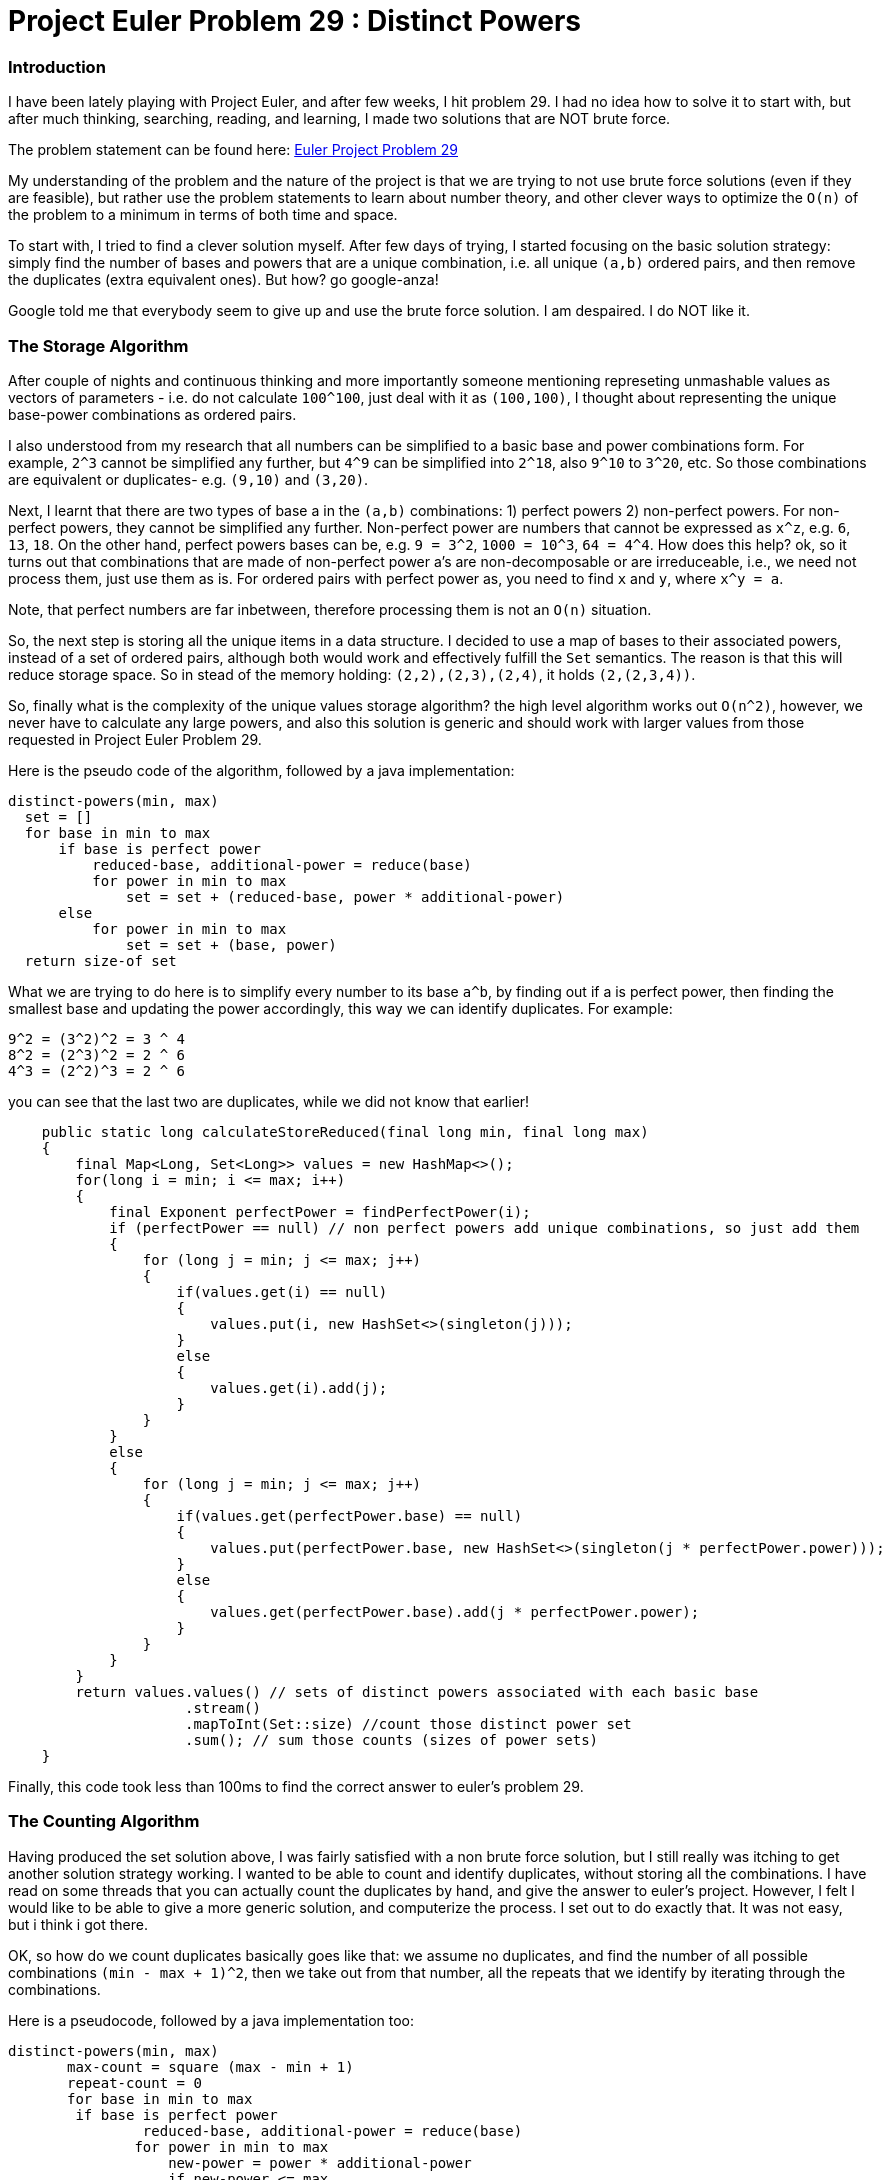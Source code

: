 = Project Euler Problem 29 : Distinct Powers

:Author:    Wesam Haboush
:Email:     wesam.haboush@gmail.com
:Date:      2016-05-12
:hp-tags: factorization, perfect powers, prime factorizations, distinct powers, euler project problem 29

=== Introduction

I have been lately playing with Project Euler, and after few weeks, I hit problem 29. I had no idea how to solve it to start with, but after much thinking, searching, reading, and learning, I made two solutions that are NOT brute force.

The problem statement can be found here: https://projecteuler.net/problem=29[Euler Project Problem 29]

My understanding of the problem and the nature of the project is that we are trying to not use brute force solutions (even if they are feasible), but rather use the problem statements to learn about number theory, and other clever ways to optimize the `O(n)` of the problem to a minimum in terms of both time and space.

To start with, I tried to find a clever solution myself. After few days of trying, I started focusing on the basic solution strategy: simply find the number of bases and powers that are a unique combination, i.e. all unique `(a,b)` ordered pairs, and then remove the duplicates (extra equivalent ones). But how? go google-anza!

Google told me that everybody seem to give up and use the brute force solution. I am despaired. I do NOT like it. 


=== The Storage Algorithm

After couple of nights and continuous thinking and more importantly someone mentioning represeting unmashable values as vectors of parameters - i.e. do not calculate `100^100`, just deal with it as `(100,100)`, I thought about representing the unique base-power combinations as ordered pairs.

I also understood from my research that all numbers can be simplified to a basic base and power combinations form. For example, `2^3` cannot be simplified any further, but `4^9` can be simplified into `2^18`, also `9^10` to `3^20`, etc. So those combinations are equivalent or duplicates- e.g. `(9,10)` and `(3,20)`.

Next, I learnt that there are two types of base a in the `(a,b)` combinations: 1) perfect powers 2) non-perfect powers. For non-perfect powers, they cannot be simplified any further. Non-perfect power are numbers that cannot be expressed as `x^z`, e.g. `6`, `13`, `18`. On the other hand, perfect powers bases can be, e.g. `9 = 3^2`, `1000 = 10^3`, `64 = 4^4`. How does this help? ok, so it turns out that combinations that are made of non-perfect power a's are non-decomposable or are irreduceable, i.e., we need not process them, just use them as is. For ordered pairs with perfect power as, you need to find `x` and `y`, where `x^y = a`.

Note, that perfect numbers are far inbetween, therefore processing them is not an `O(n)` situation. 

So, the next step is storing all the unique items in a data structure. I decided to use a map of bases to their associated powers, instead of a set of ordered pairs, although both would work and effectively fulfill the `Set` semantics. The reason is that this will reduce storage space. So in stead of the memory holding: `(2,2),(2,3),(2,4)`, it holds `(2,(2,3,4))`.

So, finally what is the complexity of the unique values storage algorithm? the high level algorithm works out `O(n^2)`, however, we never have to calculate any large powers, and also this solution is generic and should work with larger values from those requested in Project Euler Problem 29.

Here is the pseudo code of the algorithm, followed by a java implementation:

 distinct-powers(min, max)
   set = []
   for base in min to max
       if base is perfect power
           reduced-base, additional-power = reduce(base)
           for power in min to max
               set = set + (reduced-base, power * additional-power)
       else
           for power in min to max
               set = set + (base, power)
   return size-of set

What we are trying to do here is to simplify every number to its base `a^b`, by finding out if a is perfect power, then finding the smallest base and updating the power accordingly, this way we can identify duplicates. For example:

    9^2 = (3^2)^2 = 3 ^ 4
    8^2 = (2^3)^2 = 2 ^ 6
    4^3 = (2^2)^3 = 2 ^ 6

you can see that the last two are duplicates, while we did not know that earlier!
     

[source,java]
----

    public static long calculateStoreReduced(final long min, final long max)
    {
        final Map<Long, Set<Long>> values = new HashMap<>();
        for(long i = min; i <= max; i++)
        {
            final Exponent perfectPower = findPerfectPower(i);
            if (perfectPower == null) // non perfect powers add unique combinations, so just add them
            {
                for (long j = min; j <= max; j++)
                {
                    if(values.get(i) == null)
                    {
                        values.put(i, new HashSet<>(singleton(j)));
                    }
                    else
                    {
                        values.get(i).add(j);
                    }
                }
            }
            else
            {
                for (long j = min; j <= max; j++)
                {
                    if(values.get(perfectPower.base) == null)
                    {
                        values.put(perfectPower.base, new HashSet<>(singleton(j * perfectPower.power)));
                    }
                    else
                    {
                        values.get(perfectPower.base).add(j * perfectPower.power);
                    }
                }
            }
        }
        return values.values() // sets of distinct powers associated with each basic base
                     .stream()
                     .mapToInt(Set::size) //count those distinct power set
                     .sum(); // sum those counts (sizes of power sets)
    }
----

Finally, this code took less than 100ms to find the correct answer to euler's problem 29.



=== The Counting Algorithm

Having produced the set solution above, I was fairly satisfied with a non brute force solution, but I still really was itching to get another solution strategy working. I wanted to be able to count and identify duplicates, without storing all the combinations. I have read on some threads that you can actually count the duplicates by hand, and give the answer to euler's project. However, I felt I would like to be able to give a more generic solution, and computerize the process. I set out to do exactly that. It was not easy, but i think i got there. 

OK, so how do we count duplicates basically goes like that: we assume no duplicates, and find the number of all possible combinations `(min - max + 1)^2`, then we take out from that number, all the repeats that we identify by iterating through the combinations.

Here is a pseudocode, followed by a java implementation too:

	distinct-powers(min, max)
        max-count = square (max - min + 1)
        repeat-count = 0
        for base in min to max
        	if base is perfect power
            	reduced-base, additional-power = reduce(base)
                for power in min to max
                    new-power = power * additional-power
                    if new-power <= max
                        repeat-count = repeat-count + 1
                    else
                        x, y = find divisors of new-power such that x < power and y between min and max
                        if exist x, y
                            repeat-count = repeat-count + 1
         return max-count - repeat-count
                        
                

[source,java]
----
public static long calculateCounting(final long min, final long max)
    {
        long count = (max - min + 1) * (max - min + 1);
        long repeats = 0;
        for(long i = min; i <= max; i++)
        {
            final Exponent perfectPower = findPerfectPower(i);
            if (perfectPower == null) // non perfect powers add unique combinations, so just add them
            {
                //nothing to do, cz non perfect power cannot generate duplicates.
            }
            else
            {
                for(long j = min; j < max; j++)
                {
                    final long reducedCandidateB = perfectPower.power * j;
                    if(reducedCandidateB <= max)
                    {
                        //this is the simple case of: a^b = c^d^e = c^(d*e), where d * e < max
                        //this is always a repeat with c^ whatever.
                        repeats++;
                    }
                    else
                    {
                        //we want to find if this perfect power number i^j can be decomposed to another perfect power before it, focus on before it, i.e. a < current a
                        //if yes, then it is a repeat of that number. For example:
                        //when min,max = 2,8   then 4^6 and 8^4 are equivalent, but neither are a repeat of 2^12, because 12 is greater than the max 8
                        //so when we hit 4^6, it is decomposed into 2^2^6 = 2^12. Now, can we decompose it to a^b such that a < 4, i.e. current a,
                        //and with both b < max and > min? the answer is no (i tried and failed). so 4^6 is NOT a repeat.
                        //however, once we hit 8^4 = 2^3^4 = 2^12, we ask the same question, can we find 8^4 = a^b, such that a < 8 and > min,
                        // and b < max and b > min? the answer is yes. With 2^12, we can find divisors of 12 = 2, 3, 4, 6, 12, then try each as follows:
                        // b = 12/12 = 1 => fails cz b is less than minimum
                        // b = 12/6  = 2 => fails cz 6 is greater than 3 (the current decomposed power), which means it is not before it
                        // b = 12/4 = 3  => fails cz 4 is greater than 3 (the current decomposed power), which means it is not before it
                        // b = 12/3 = 4  => fails cz 3 is equal to 3 (the power we decomposed the current a, which is 8, to)
                        // b = 12/2 = 6  => succeeds cz 2 is less than 3 (so the base is another base before the current base), AND 6, which is b, is > min and < max.
                        // This indicates 8^4 is a repeat
                        // so, let's implement that
                        final Set<Long> candidateBDivisors = divisorsOf(reducedCandidateB, false, false);
                        final boolean isRepeatOfSomethingNonBasicBefore = candidateBDivisors
                                .stream()
                                .filter(divisor -> divisor < perfectPower.power)
                                .anyMatch(divisor -> {
                                    final long newB = reducedCandidateB / divisor;
                                    return newB >= min && newB <= max;
                                });
                        if(isRepeatOfSomethingNonBasicBefore)
                        {
                            repeats++;
                        }
                    }
                }
            }
        }
        return count - repeats;
    }
----


This solution also gives the same results as the previous one, but does not use any memory at all, it does not compute any power values, and also runs in `O(n^2)` time complexity.

I am more satisfied now having produced two non-brute force solutions, and having learnt so much about number theory that I did not know. Having said that, I cannot help but think, can we do better? can we do something with a `O(n)` time complexity? I am happy to be given pointers!

Finally, here is a link to the code on my github account

https://raw.githubusercontent.com/wesamhaboush/algorithms/master/algorithms/src/main/java/com/codebreeze/algorithms/DistinctPowers.java[Distinct Powers Solution in Java]